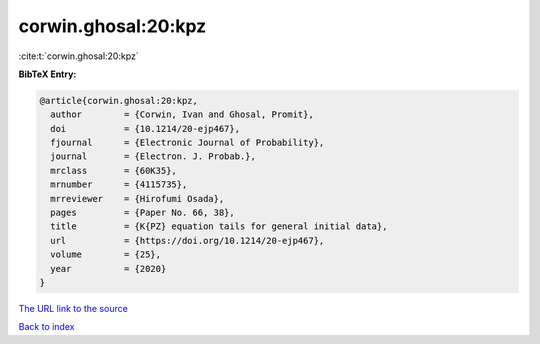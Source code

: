 corwin.ghosal:20:kpz
====================

:cite:t:`corwin.ghosal:20:kpz`

**BibTeX Entry:**

.. code-block:: bibtex

   @article{corwin.ghosal:20:kpz,
     author        = {Corwin, Ivan and Ghosal, Promit},
     doi           = {10.1214/20-ejp467},
     fjournal      = {Electronic Journal of Probability},
     journal       = {Electron. J. Probab.},
     mrclass       = {60K35},
     mrnumber      = {4115735},
     mrreviewer    = {Hirofumi Osada},
     pages         = {Paper No. 66, 38},
     title         = {K{PZ} equation tails for general initial data},
     url           = {https://doi.org/10.1214/20-ejp467},
     volume        = {25},
     year          = {2020}
   }

`The URL link to the source <https://doi.org/10.1214/20-ejp467>`__


`Back to index <../By-Cite-Keys.html>`__
